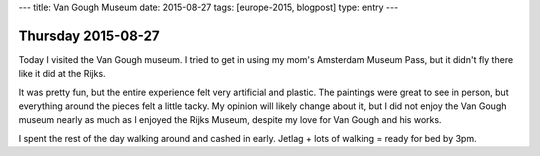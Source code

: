 ---
title: Van Gough Museum
date: 2015-08-27
tags: [europe-2015, blogpost]
type: entry
---

Thursday 2015-08-27
===================

Today I visited the Van Gough museum. I tried to get in using my mom's
Amsterdam Museum Pass, but it didn't fly there like it did at the Rijks. 

It was pretty fun, but the entire experience felt very artificial and plastic.
The paintings were great to see in person, but everything around the pieces
felt a little tacky. My opinion will likely change about it, but I did not
enjoy the Van Gough museum nearly as much as I enjoyed the Rijks Museum,
despite my love for Van Gough and his works. 

I spent the rest of the day walking around and cashed in early. Jetlag + lots
of walking = ready for bed by 3pm. 
